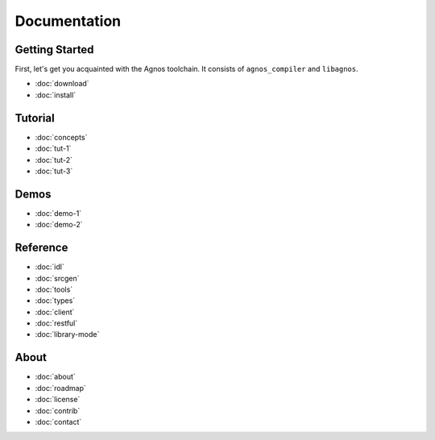 Documentation
=============

Getting Started
---------------
First, let's get you acquainted with the Agnos toolchain. It consists of
``agnos_compiler`` and ``libagnos``.

* :doc:`download`
* :doc:`install`

Tutorial
--------
* :doc:`concepts`
* :doc:`tut-1`
* :doc:`tut-2`
* :doc:`tut-3`

Demos
-----
* :doc:`demo-1`
* :doc:`demo-2`

Reference
---------
* :doc:`idl`
* :doc:`srcgen`
* :doc:`tools`
* :doc:`types`
* :doc:`client`
* :doc:`restful`
* :doc:`library-mode`

About
-----
* :doc:`about`
* :doc:`roadmap`
* :doc:`license`
* :doc:`contrib`
* :doc:`contact`



